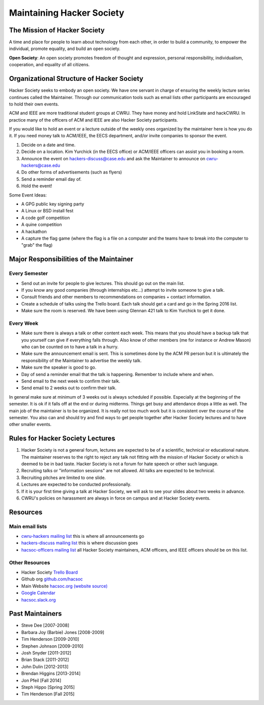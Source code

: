 Maintaining Hacker Society
===========================


The Mission of Hacker Society
-----------------------------

A time and place for people to learn about technology from each other, in
order to build a community, to empower the individual, promote equality, and
build an open society.

**Open Society**: An open society promotes freedom of thought and expression,
personal responsibility, individualism, cooperation, and equality of all
citizens.


Organizational Structure of Hacker Society
------------------------------------------

Hacker Society seeks to embody an open society. We have one servant in charge
of ensuring the weekly lecture series continues called the Maintainer. Through
our communication tools such as email lists other participants are encouraged
to hold their own events.

ACM and IEEE are more traditional student groups at CWRU. They have money and
hold LinkState and hackCWRU. In practice many of the officers of ACM and IEEE
are also Hacker Society participants.

If you would like to hold an event or a lecture outside of the weekly ones
organized by the maintainer here is how you do it. If you need money talk to
ACM/IEEE, the EECS department, and/or invite companies to sponsor the event.

1. Decide on a date and time.
2. Decide on a location. Kim Yurchick (in the EECS office) or ACM/IEEE officers
   can assist you in booking a room.
3. Announce the event on hackers-discuss@case.edu and ask the Maintainer to
   announce on cwru-hackers@case.edu
4. Do other forms of advertisements (such as flyers)
5. Send a reminder email day of.
6. Hold the event!

Some Event Ideas:

- A GPG public key signing party
- A Linux or BSD install fest
- A code golf competition
- A quine competition
- A hackathon
- A capture the flag game (where the flag is a file on a computer and the
  teams have to break into the computer to "grab" the flag)


Major Responsibilities of the Maintainer
----------------------------------------

Every Semester
^^^^^^^^^^^^^^

- Send out an invite for people to give lectures. This should go out on the
  main list.
- If you know any good companies (through internships etc...) attempt to
  invite someone to give a talk.
- Consult friends and other members to recommendations on companies + contact
  information.
- Create a schedule of talks using the Trello board. Each talk should get a
  card and go in the Spring 2016 list.
- Make sure the room is reserved. We have been using Glennan 421 talk to Kim
  Yurchick to get it done.

Every Week
^^^^^^^^^^

- Make sure there is always a talk or other content each week. This means that
  you should have a backup talk that you yourself can give if everything falls
  through. Also know of other members (me for instance or Andrew Mason) who
  can be counted on to have a talk in a hurry.
- Make sure the announcement email is sent. This is sometimes done by the ACM
  PR person but it is ultimately the responsibility of the Maintainer to
  advertise the weekly talk.
- Make sure the speaker is good to go.
- Day of send a reminder email that the talk is happening. Remember to include
  where and when.
- Send email to the next week to confirm their talk.
- Send email to 2 weeks out to confirm their talk.

In general make sure at minimum of 3 weeks out is always scheduled if
possible. Especially at the beginning of the semester. It is ok if it falls
off at the end or during midterms. Things get busy and attendance drops a
little as well. The main job of the maintainer is to be organized. It is
really not too much work but it is consistent over the course of the semester.
You also can and should try and find ways to get people together after Hacker
Society lectures and to have other smaller events.


Rules for Hacker Society Lectures
---------------------------------

1. Hacker Society is not a general forum, lectures are expected to be of a
   scientific, technical or educational nature. The maintainer reserves to the
   right to reject any talk not fitting with the mission of Hacker Society or
   which is deemed to be in bad taste. Hacker Society is not a forum for hate
   speech or other such language.
2. Recruiting talks or "information sessions" are not allowed. All talks are
   expected to be technical.
3. Recruiting pitches are limited to one slide.
4. Lectures are expected to be conducted professionally.
5. If it is your first time giving a talk at Hacker Society, we will ask to 
   see your slides about two weeks in advance.
6. CWRU's policies on harassment are always in force on campus and at Hacker
   Society events.


Resources
---------

Main email lists
^^^^^^^^^^^^^^^^

- `cwru-hackers mailing list
  <https://lists.case.edu/wws/info/cwru-hackers>`_ this is where all
  announcements go
- `hackers-discuss mailing list
  <https://lists.case.edu/wws/info/hackers-discuss>`_ this is where discussion
  goes
- `hacsoc-officers mailing list
  <https://lists.case.edu/wws/info/hacsoc-officers>`_ all Hacker Society
  maintainers, ACM officers, and IEEE officers should be on this list.

Other Resources
^^^^^^^^^^^^^^^

- Hacker Society `Trello Board <https://trello.com/b/Pe68BIO7>`_
- Github org `github.com/hacsoc <https://github.com/hacsoc/>`_
- Main Website `hacsoc.org <http://hacsoc.org>`_ `(website source)
  <https://github.com/hacsoc/hacsoc.github.com>`_
- `Google Calendar
  <https://www.google.com/calendar/embed?src=case.edu_0migs4focp7udt4v984fojmef0%40group.calendar.google.com&ctz=America/New_York>`_
- `hacsoc.slack.org <https://hacsoc.slack.org>`_


Past Maintainers
----------------

- Steve Dee [2007-2008]
- Barbara Joy (Barbie) Jones [2008-2009]
- Tim Henderson [2009-2010]
- Stephen Johnson [2009-2010]
- Josh Snyder [2011-2012]
- Brian Stack [2011-2012]
- John Dulin [2012-2013]
- Brendan Higgins [2013-2014]
- Jon Pfeil [Fall 2014]
- Steph Hippo [Spring 2015]
- Tim Henderson [Fall 2015]

